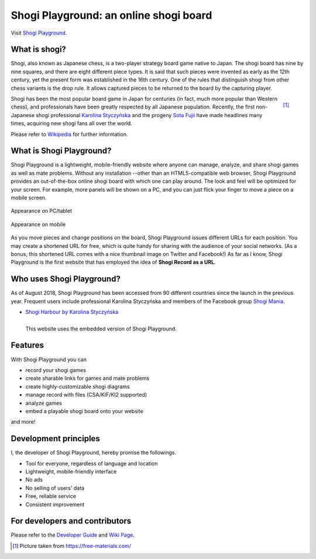 =======================================
Shogi Playground: an online shogi board
=======================================

Visit `Shogi Playground <https://play.mogproject.com/>`_.

.. image:: https://readthedocs.org/projects/mog-playground-docs/badge/?version=latest
   :target: https://mog-playground-docs.readthedocs.io/en/latest/?badge=latest
   :alt: Documentation Status


What is shogi?
==============

Shogi, also known as Japanese chess, is a two-player strategy board game native to Japan. The shogi board has nine by nine squares, and there are eight different piece types. It is said that such pieces were invented as early as the 12th century, yet the present form was established in the 16th century. One of the rules that distinguish shogi from other chess variants is the drop rule. It allows captured pieces to be returned to the board by the capturing player. 

.. figure:: https://mog-playground-docs.readthedocs.io/en/latest/_images/shogi.jpg
   :align: right

   [1]_


Shogi has been the most popular board game in Japan for centuries (in fact, much more popular than Western chess), and professionals have been greatly respected by all Japanese population. Recently, the first non-Japanese shogi professional `Karolina Styczyńska <https://www.shogi.or.jp/player/lady/59.html>`_ and the progeny `Sota Fujii <https://www.shogi.or.jp/player/pro/307.html>`_ have made headlines many times, acquiring new shogi fans all over the world.

Please refer to `Wikipedia <https://en.wikipedia.org/wiki/Shogi>`_ for further information.


What is Shogi Playground?
=========================

Shogi Playground is a lightweight, mobile-friendly website where anyone can manage, analyze, and share shogi games as well as mate problems. Without any installation --other than an HTML5-compatible web browser, Shogi Playground provides an out-of-the-box online shogi board with which one can play around. The look and feel will be optimized for your screen. For example, more panels will be shown on a PC, and you can just flick your finger to move a piece on a mobile screen.

.. figure:: https://mog-playground-docs.readthedocs.io/en/latest/_images/init_pc.jpg
   :align: center

   Appearance on PC/tablet

.. figure:: https://mog-playground-docs.readthedocs.io/en/latest/_images/init_mobile.jpg
   :align: center

   Appearance on mobile

As you move pieces and change positions on the board, Shogi Playground issues different URLs for each position. You may create a shortened URL for free, which is quite handy for sharing with the audience of your social networks. (As a bonus, this shortened URL comes with a nice thumbnail image on Twitter and Facebook!) As far as I know, Shogi Playground is the first website that has employed the idea of **Shogi Record as a URL**.


Who uses Shogi Playground?
==========================

As of August 2018, Shogi Playground has been accessed from 90 different countries since the launch in the previous year. Frequent users include professional Karolina Styczyńska and members of the Facebook group `Shogi Mania <https://www.facebook.com/groups/818781998198706/>`_.

- `Shogi Harbour by Karolina Styczyńska <http://www.shogi.pl/>`_

.. figure:: https://mog-playground-docs.readthedocs.io/en/latest/_images/shogi_harbour.jpg
   :align: left

   This website uses the embedded version of Shogi Playground.


Features
========

With Shogi Playground you can

- record your shogi games
- create sharable links for games and mate problems
- create highly-customizable shogi diagrams
- manage record with files (CSA/KIF/KI2 supported)
- analyze games
- embed a playable shogi board onto your website

and more!


Development principles
======================

I, the developer of Shogi Playground, hereby promise the followings.

- Tool for everyone, regardless of language and location
- Lightweight, mobile-friendly interface
- No ads
- No selling of users' data
- Free, reliable service
- Consistent improvement


For developers and contributors
===============================

Please refer to the `Developer Guide <https://github.com/mogproject/mog-playground/wiki/Developer-Guide>`_ and `Wiki Page <https://github.com/mogproject/mog-playground/wiki>`_.


.. [1] Picture taken from https://free-materials.com/
